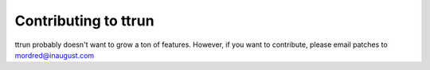 =====================
Contributing to ttrun
=====================

ttrun probably doesn't want to grow a ton of features. However, if you want
to contribute, please email patches to mordred@inaugust.com
